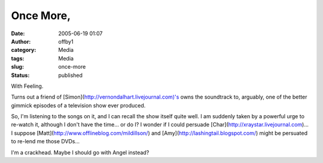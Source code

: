 Once More,
##########
:date: 2005-06-19 01:07
:author: offby1
:category: Media
:tags: Media
:slug: once-more
:status: published

With Feeling.

Turns out a friend of [Simon](http://vernondalhart.livejournal.com)'s
owns the soundtrack to, arguably, one of the better gimmick episodes of
a television show ever produced.

So, I'm listening to the songs on it, and I can recall the show itself
quite well. I am suddenly taken by a powerful urge to re-watch it,
although I don't have the time... or do I? I wonder if I could persuade
[Char](http://xraystar.livejournal.com)... I suppose
[Matt](http://www.offlineblog.com/mildillson/) and
[Amy](http://lashingtail.blogspot.com/) might be persuated to re-lend me
those DVDs...

I'm a crackhead. Maybe I should go with Angel instead?

